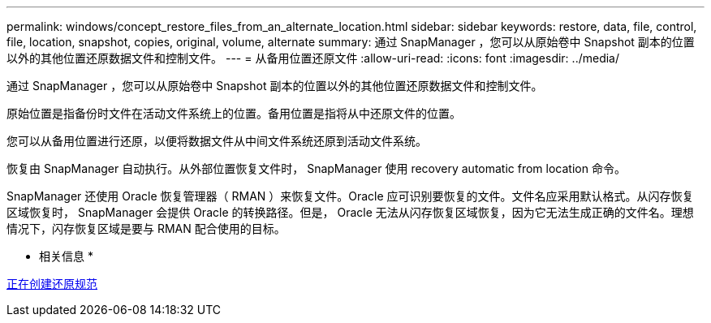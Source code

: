 ---
permalink: windows/concept_restore_files_from_an_alternate_location.html 
sidebar: sidebar 
keywords: restore, data, file, control, file, location, snapshot, copies, original, volume, alternate 
summary: 通过 SnapManager ，您可以从原始卷中 Snapshot 副本的位置以外的其他位置还原数据文件和控制文件。 
---
= 从备用位置还原文件
:allow-uri-read: 
:icons: font
:imagesdir: ../media/


[role="lead"]
通过 SnapManager ，您可以从原始卷中 Snapshot 副本的位置以外的其他位置还原数据文件和控制文件。

原始位置是指备份时文件在活动文件系统上的位置。备用位置是指将从中还原文件的位置。

您可以从备用位置进行还原，以便将数据文件从中间文件系统还原到活动文件系统。

恢复由 SnapManager 自动执行。从外部位置恢复文件时， SnapManager 使用 recovery automatic from location 命令。

SnapManager 还使用 Oracle 恢复管理器（ RMAN ）来恢复文件。Oracle 应可识别要恢复的文件。文件名应采用默认格式。从闪存恢复区域恢复时， SnapManager 会提供 Oracle 的转换路径。但是， Oracle 无法从闪存恢复区域恢复，因为它无法生成正确的文件名。理想情况下，闪存恢复区域是要与 RMAN 配合使用的目标。

* 相关信息 *

xref:task_creating_restore_specifications.adoc[正在创建还原规范]
